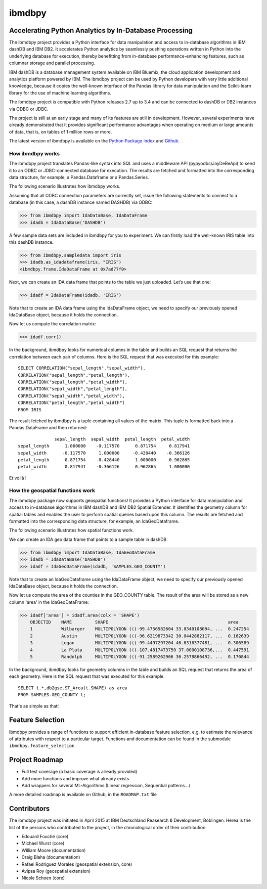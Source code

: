 ibmdbpy
*******

Accelerating Python Analytics by In-Database Processing
=======================================================

The ibmdbpy project provides a Python interface for data manipulation and access to in-database algorithms in IBM dashDB and IBM DB2. It accelerates Python analytics by seamlessly pushing operations written in Python into the underlying database for execution, thereby benefitting from in-database performance-enhancing features, such as columnar storage and parallel processing.

IBM dashDB is a database management system available on IBM Bluemix, the cloud application development and analytics platform powered by IBM. The ibmdbpy project can be used by Python developers with very little additional knowledge, because it copies the well-known interface of the Pandas library for data manipulation and the Scikit-learn library for the use of machine learning algorithms.

The ibmdbpy project is compatible with Python releases 2.7 up to 3.4 and can be connected to dashDB or DB2 instances via ODBC or JDBC.

The project is still at an early stage and many of its features are still in development. However, several experiments have already demonstrated that it provides significant performance advantages when operating on medium or large amounts of data, that is, on tables of 1 million rows or more.

The latest version of ibmdbpy is available on the `Python Package Index`__ and Github_.

__ https://pypi.python.org/pypi/ibmdbpy

.. _Github: https://github.com/ibmdbanalytics/ibmdbpy

How ibmdbpy works
-----------------

The ibmdbpy project translates Pandas-like syntax into SQL and uses a middleware API (pypyodbc/JayDeBeApi) to send it to an ODBC or JDBC-connected database for execution. The results are fetched and formatted into the corresponding data structure, for example, a Pandas.Dataframe or a Pandas.Series.

The following scenario illustrates how ibmdbpy works.

Assuming that all ODBC connection parameters are correctly set, issue the following statements to connect to a database (in this case, a dashDB instance named DASHDB) via ODBC:

>>> from ibmdbpy import IdaDataBase, IdaDataFrame
>>> idadb = IdaDataBase('DASHDB')

A few sample data sets are included in ibmdbpy for you to experiment. We can firstly load the well-known IRIS table into this dashDB instance.

>>> from ibmdbpy.sampledata import iris
>>> idadb.as_idadataframe(iris, "IRIS")
<ibmdbpy.frame.IdaDataFrame at 0x7ad77f0>

Next, we can create an IDA data frame that points to the table we just uploaded. Let’s use that one:

>>> idadf = IdaDataFrame(idadb, 'IRIS')

Note that to create an IDA data frame using the IdaDataFrame object, we need to specify our previously opened IdaDataBase object, because it holds the connection.

Now let us compute the correlation matrix:

>>> idadf.corr()

In the background, ibmdbpy looks for numerical columns in the table and builds an SQL request that returns the correlation between each pair of columns. Here is the SQL request that was executed for this example::

   SELECT CORRELATION("sepal_length","sepal_width"),
   CORRELATION("sepal_length","petal_length"),
   CORRELATION("sepal_length","petal_width"),
   CORRELATION("sepal_width","petal_length"),
   CORRELATION("sepal_width","petal_width"),
   CORRELATION("petal_length","petal_width")
   FROM IRIS

The result fetched by ibmdbpy is a tuple containing all values of the matrix. This tuple is formatted back into a Pandas.DataFrame and then returned::

                 sepal_length  sepal_width  petal_length  petal_width
   sepal_length      1.000000    -0.117570      0.871754     0.817941
   sepal_width      -0.117570     1.000000     -0.428440    -0.366126
   petal_length      0.871754    -0.428440      1.000000     0.962865
   petal_width       0.817941    -0.366126      0.962865     1.000000

Et voilà !

How the geospatial functions work
---------------------------------

The ibmdbpy package now supports geospatial functions! It provides a Python interface for data manipulation and access to in-database algorithms in IBM dashDB and IBM DB2 Spatial Extender. It identifies the geometry column for spatial tables and enables the user to perform spatial queries based upon this column. The results are fetched and formatted into the corresponding data structure, for example, an IdaGeoDataframe.

The following scenario illustrates how spatial functions work.

We can create an IDA geo data frame that points to a sample table in dashDB:

>>> from ibmdbpy import IdaDataBase, IdaGeoDataFrame
>>> idadb = IdaDataBase('DASHDB')
>>> idadf = IdaGeoDataFrame(idadb, 'SAMPLES.GEO_COUNTY')

Note that to create an IdaGeoDataframe using the IdaDataFrame object, we need to specify our previously opened IdaDataBase object, because it holds the connection.

Now let us compute the area of the counties in the GEO_COUNTY table. The result of the area will be stored as a new column 'area' in the IdaGeoDataFrame:

>>> idadf['area'] = idadf.area(colx = 'SHAPE')
    OBJECTID    NAME         SHAPE                                              area
    1           Wilbarger    MULTIPOLYGON (((-99.4756582604 33.8340108094, ...  0.247254
    2           Austin       MULTIPOLYGON (((-96.6219873342 30.0442882117, ...  0.162639
    3           Logan        MULTIPOLYGON (((-99.4497297204 46.6316377481, ...  0.306589
    4           La Plata     MULTIPOLYGON (((-107.4817473750 37.0000108736,...  0.447591
    5           Randolph     MULTIPOLYGON (((-91.2589262966 36.2578866492, ...  0.170844


In the background, ibmdbpy looks for geometry columns in the table and builds an SQL request that returns the area of each geometry.
Here is the SQL request that was executed for this example::

   SELECT t.*,db2gse.ST_Area(t.SHAPE) as area
   FROM SAMPLES.GEO_COUNTY t;


That's as simple as that!

Feature Selection
=================

Ibmdbpy provides a range of functions to support efficient in-database feature selection, e.g. to estimate the relevance of attributes with respect to a particular target. Functions and documentation can be found in the submodule ``ibmdbpy.feature_selection``. 

Project Roadmap
===============

* Full test coverage (a basic coverage is already provided)
* Add more functions and improve what already exists
* Add wrappers for several ML-Algorithms (Linear regression, Sequential patterns...)

A more detailed roadmap is available on Github, in the ``ROADMAP.txt`` file 

Contributors
============

The ibmdbpy project was initiated in April 2015 at IBM Deutschland Reasearch & Development, Böblingen. 
Herea is the list of the persons who contributed to the project, in the chronological order of their contribution:

- Edouard Fouché (core)
- Michael Wurst (core)
- William Moore (documentation)
- Craig Blaha (documentation)
- Rafael Rodriguez Morales (geospatial extension, core)
- Avipsa Roy (geospatial extension)
- Nicole Schoen (core)
